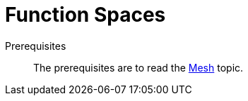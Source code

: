// -*- mode: adoc -*-
= Function Spaces


Prerequisites::
The prerequisites are to read the xref:dev:reference:Mesh/README.adoc[Mesh] topic.
